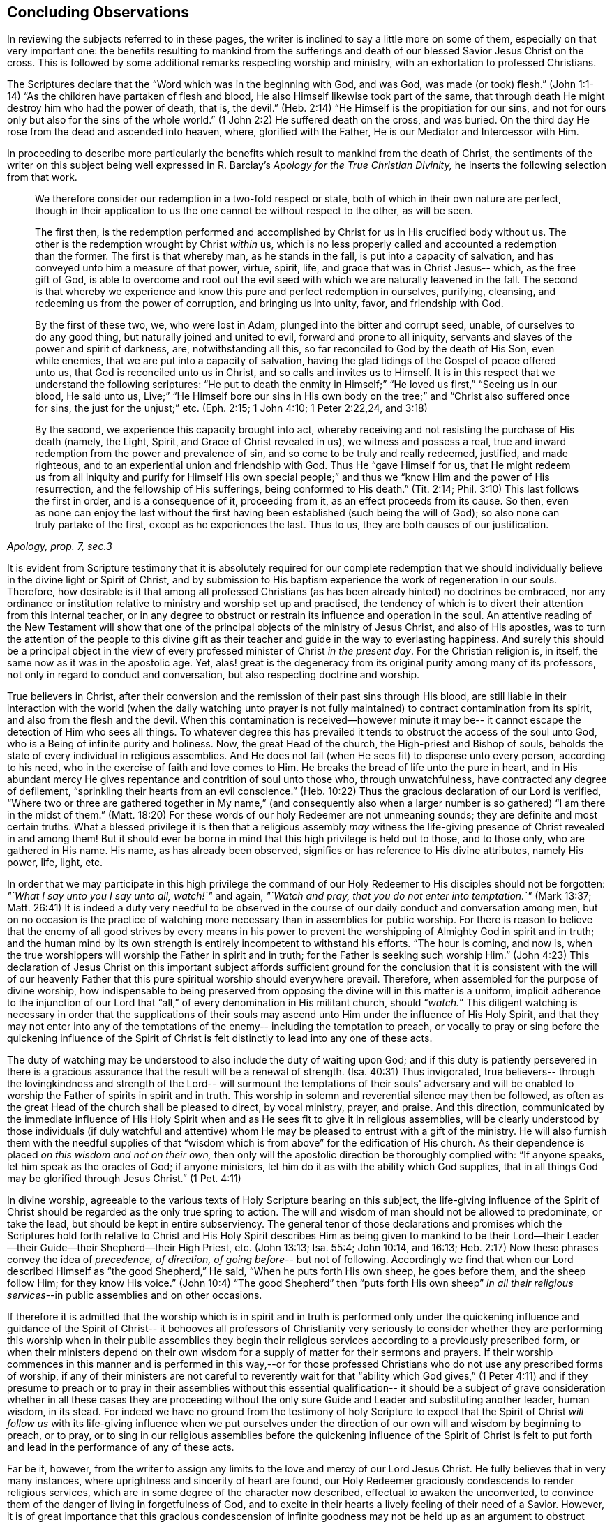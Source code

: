 == Concluding Observations

In reviewing the subjects referred to in these pages,
the writer is inclined to say a little more on some of them,
especially on that very important one:
the benefits resulting to mankind from the sufferings and
death of our blessed Savior Jesus Christ on the cross.
This is followed by some additional remarks respecting worship and ministry,
with an exhortation to professed Christians.

The Scriptures declare that the
"`Word which was in the beginning with God, and was God, was made (or took) flesh.`"
(John 1:1-14) "`As the children have partaken of flesh and blood,
He also Himself likewise took part of the same,
that through death He might destroy him who had the power of death, that is, the devil.`"
(Heb. 2:14) "`He Himself is the propitiation for our sins, and not for ours only
but also for the sins of the whole world.`" (1 John 2:2)
He suffered death on the cross, and was buried.
On the third day He rose from the dead and ascended into heaven, where,
glorified with the Father, He is our Mediator and Intercessor with Him.

In proceeding to describe more particularly the benefits which
result to mankind from the death of Christ,
the sentiments of the writer on this subject being well
expressed in R. Barclay's
_Apology for the True Christian Divinity,_
he inserts the following selection from that work.

[quote, , "Apology, prop. 7, sec.3"]
____
We therefore consider our redemption in a two-fold
respect or state, both of which in their own nature are perfect,
though in their application to us the one cannot be
without respect to the other, as will be seen.

The first then, is the redemption performed and
accomplished by Christ for us in His crucified body without us.
The other is the redemption wrought by Christ __within__ us,
which is no less properly called and accounted a redemption than the former.
The first is that whereby man,
as he stands in the fall, is put into a capacity of salvation,
and has conveyed unto him a measure of that power,
virtue, spirit, life, and grace that was in Christ Jesus--
which, as the free gift of God, is able to overcome and root
out the evil seed with which we are naturally leavened in the fall.
The second is that whereby we experience and
know this pure and perfect redemption in ourselves, purifying,
cleansing, and redeeming us from the power of corruption,
and bringing us into unity, favor, and friendship with God.

By the first of these two, we, who were lost in Adam,
plunged into the bitter and corrupt seed, unable, of ourselves
to do any good thing, but naturally joined and united to evil,
forward and prone to all iniquity,
servants and slaves of the power and spirit of darkness, are,
notwithstanding all this, so far reconciled to God by the death of His Son,
even while enemies, that we are put into a capacity of salvation,
having the glad tidings of the Gospel of peace offered unto us,
that God is reconciled unto us in Christ,
and so calls and invites us to Himself.
It is in this respect that we understand the following scriptures:
"`He put to death the enmity in Himself;`" "`He loved us first,`"
"`Seeing us in our blood, He said unto us, Live;`"
"`He Himself bore our sins in His own body on the tree;`" and
"`Christ also suffered once for sins, the just for the unjust;`" etc.
(Eph. 2:15; 1 John 4:10; 1 Peter 2:22,24, and 3:18)

By the second, we experience this capacity brought into act,
whereby receiving and not resisting the purchase of His death
(namely, the Light, Spirit, and Grace of Christ revealed in us),
we witness and possess a real,
true and inward redemption from the power and prevalence of sin,
and so come to be truly and really redeemed, justified,
and made righteous, and to an experiential union and friendship with God.
Thus He "`gave Himself for us, that He
might redeem us from all iniquity and purify for Himself
His own special people;`"
and thus we "`know Him and the power of His resurrection,
and the fellowship of His sufferings,
being conformed to His death.`" (Tit. 2:14; Phil. 3:10)
This last follows the first in order, and is a consequence of it,
proceeding from it, as an effect proceeds from its cause.
So then, even as none can enjoy the last without the first having
been established (such being the will of God);
so also none can truly partake of the first, except as he experiences the last.
Thus to us, they are both causes of our justification.
____

It is evident from Scripture testimony
that it is absolutely required for our complete redemption
that we should individually believe in the divine light or Spirit of Christ,
and by submission to His baptism experience the work of regeneration in our souls.
Therefore, how desirable is it that among all professed Christians
(as has been already hinted) no doctrines be embraced,
nor any ordinance or institution relative to ministry and worship set up and practised,
the tendency of which is to divert their attention from this internal teacher,
or in any degree to obstruct or restrain its influence and operation in the soul.
An attentive reading of the New Testament will show
that one of the principal objects of the ministry of Jesus Christ,
and also of His apostles,
was to turn the attention of the people to this divine gift
as their teacher and guide in the way to everlasting happiness.
And surely this should be a principal object
in the view of every professed minister of Christ _in the present day_.
For the Christian religion is, in itself, the same now as it was in the apostolic age.
Yet, alas! great is the degeneracy from its original purity
among many of its professors, not only in regard to conduct and conversation,
but also respecting doctrine and worship.

True believers in Christ, after their conversion
and the remission of their past sins through His blood,
are still liable in their interaction with the world
(when the daily watching unto prayer is not fully maintained)
to contract contamination from its spirit, and also from the flesh and the devil.
When this contamination is received--however minute it may be--
it cannot escape the detection of Him who sees all things.
To whatever degree this has prevailed
it tends to obstruct the access of the soul unto God,
who is a Being of infinite purity and holiness.
Now, the great Head of the church, the High-priest and Bishop of souls,
beholds the state of every individual in religious assemblies.
And He does not fail (when He sees fit)
to dispense unto every person, according to his need,
who in the exercise of faith and love comes to Him.
He breaks the bread of life unto the pure in heart,
and in His abundant mercy He gives repentance and contrition of soul unto those who,
through unwatchfulness, have contracted any degree of defilement,
"`sprinkling their hearts from an evil conscience.`" (Heb. 10:22)
Thus the gracious declaration of our Lord is verified,
"`Where two or three are gathered together in My name,`"
(and consequently also when a larger number is so gathered)
"`I am there in the midst of them.`" (Matt. 18:20)
For these words of our holy Redeemer are not unmeaning sounds;
they are definite and most certain truths.
What a blessed privilege it is then
that a religious assembly _may_ witness the life-giving
presence of Christ revealed in and among them!
But it should ever be borne in mind that this high privilege is held out to those,
and to those only, who are gathered in His name.
His name, as has already been observed,
signifies or has reference to His divine attributes, namely His power, life, light, etc.

In order that we may participate in this high privilege
the command of our Holy Redeemer to His disciples
should not be forgotten:
__"`What I say unto you I say unto all, watch!`"__ and again,
__"`Watch and pray, that you do not enter into temptation.`"__ (Mark 13:37; Matt. 26:41)
It is indeed a duty very needful to be observed in the
course of our daily conduct and conversation among men,
but on no occasion is the practice of watching more necessary
than in assemblies for public worship.
For there is reason to believe that the enemy of all good strives
by every means in his power
to prevent the worshipping of Almighty God in spirit and in truth;
and the human mind by its own strength is entirely incompetent to withstand his efforts.
"`The hour is coming, and now is,
when the true worshippers will worship the Father in spirit and in truth;
for the Father is seeking such worship Him.`" (John 4:23)
This declaration of Jesus Christ on this important subject
affords sufficient ground for the conclusion
that it is consistent with the will of our heavenly Father that this
pure spiritual worship should everywhere prevail.
Therefore, when assembled for the purpose of divine worship, how indispensable
to being preserved from opposing the divine will in this matter
is a uniform, implicit adherence to the injunction of our Lord
that "`all,`" of every denomination in His militant church, should "`__watch.__`"
This diligent watching is necessary in order that
the supplications of their souls may ascend unto Him
under the influence of His Holy Spirit,
and that they may not enter into any of the temptations of the enemy--
including the temptation to preach, or vocally to pray or sing
before the quickening influence of the Spirit of Christ
is felt distinctly to lead into any one of these acts.

The duty of watching may be understood to also include the duty of waiting upon God;
and if this duty is patiently persevered in
there is a gracious assurance that the result will be a renewal of strength. (Isa. 40:31)
Thus invigorated, true believers--
through the lovingkindness and strength of the Lord--
will surmount the temptations of their souls' adversary
and will be enabled to worship the Father of spirits in spirit and in truth.
This worship in solemn and reverential silence may then be followed,
as often as the great Head of the church shall be pleased to direct,
by vocal ministry, prayer, and praise.
And this direction, communicated by the immediate influence of His Holy Spirit
when and as He sees fit to give it in religious assemblies,
will be clearly understood by those individuals
(if duly watchful and attentive) whom He may be
pleased to entrust with a gift of the ministry.
He will also furnish them with the needful supplies of that
"`wisdom which is from above`" for the edification of His church.
As their dependence is placed _on this wisdom and not on their own,_
then only will the apostolic direction be thoroughly complied with:
"`If anyone speaks,
let him speak as the oracles of God; if anyone ministers,
let him do it as with the ability which God supplies,
that in all things God may be glorified through Jesus Christ.`" (1 Pet. 4:11)

In divine worship,
agreeable to the various texts of Holy Scripture bearing on this subject,
the life-giving influence of the Spirit of Christ
should be regarded as the only true spring to action.
The will and wisdom of man should not be allowed to predominate, or take the lead,
but should be kept in entire subserviency.
The general tenor of those declarations and promises which the Scriptures hold forth
relative to Christ and His Holy Spirit
describes Him as being given to mankind to be their Lord--their
Leader--their Guide--their Shepherd--their High Priest, etc.
(John 13:13; Isa. 55:4; John 10:14, and 16:13; Heb. 2:17)
Now these phrases convey the idea of _precedence, of direction, of going before_--
but not of following.
Accordingly we find that when our Lord described
Himself as "`the good Shepherd,`" He said,
"`When he puts forth His own sheep, he goes before them, and the sheep follow Him;
for they know His voice.`" (John 10:4)
"`The good Shepherd`" then "`puts forth His own sheep`"
_in all their religious services_--in public assemblies and on other occasions.

If therefore it is admitted that the worship which is in spirit and in truth
is performed only under the quickening influence
and guidance of the Spirit of Christ--
it behooves all professors of Christianity
very seriously to consider whether they are performing this worship
when in their public assemblies they begin their religious services according to a
previously prescribed form, or when their ministers depend on their own wisdom
for a supply of matter for their sermons and prayers.
If their worship commences in this manner
and is performed in this way,--or
for those professed Christians who do not use any prescribed forms of worship,
if any of their ministers are not careful to reverently wait for that
"`ability which God gives,`" (1 Peter 4:11)
and if they presume to preach or to pray in their assemblies
without this essential qualification--
it should be a subject of grave consideration
whether in all these cases they are proceeding
without the only sure Guide and Leader
and substituting another leader, human wisdom, in its stead.
For indeed we have no ground from the testimony of holy Scripture to expect
that the Spirit of Christ _will follow us_ with its life-giving influence
when we put ourselves under the direction of our own will and wisdom
by beginning to preach, or to pray, or to sing in our religious assemblies
before the quickening influence of the Spirit of Christ is felt to
put forth and lead in the performance of any of these acts.

Far be it, however, from the writer
to assign any limits to the love and mercy of our Lord Jesus Christ.
He fully believes that in very many instances,
where uprightness and sincerity of heart are found,
our Holy Redeemer graciously condescends to render religious services,
which are in some degree of the character now described,
effectual to awaken the unconverted,
to convince them of the danger of living in forgetfulness of God,
and to excite in their hearts a lively feeling of their need of a Savior.
However, it is of great importance that this gracious condescension of infinite goodness
may not be held up as an argument to obstruct their reception of and obedience to
such further manifestations of divine light
as may enable them more clearly to discriminate
between that worship which is in spirit and in truth,
and those performances to which the appellation
of '`will-worship`' is in any degree applicable.

When we consider that the well-being in this life,
and eternal happiness hereafter of every individual
depends on their becoming not merely a nominal, but a real Christian--
the subject then appears clearly to be of the greatest importance.
For, as said our blessed Savior,
"`What will it profit a man if he gains the whole world, and loses his own soul?`"
Let then every professed Christian be stimulated
not to place his dependence on being a member of any religious community,
or on being in the practice of joining in any external form of worship
or ceremonial observance.
Rather let him,
with an anxiety in some degree equal to the importance of the subject,
seek after an experiential knowledge of the power of God inwardly revealed;
that by submission to its humbling operation
"`every mountain and hill (of self-exaltation) may be brought low;`" (Luke 3:5)
and in this way every obstacle to his coming unto Christ,
and partaking of the salvation which is by Him, may be effectually removed.

With this important object in view,
let us apply to ourselves a portion of the doctrine referred to in the preceding pages.
God, in His infinite love to mankind, has declared respecting Christ:
"`I will give You as a light to the Gentiles,
that You should be My salvation to the ends of the earth.`" (Isa. 49:6)
And our Holy Redeemer, referring to this divine gift
and describing the cause of the condemnation of those who perish,
said "`This is the condemnation, that light is come into the world,
and men loved darkness rather than light, because their deeds were evil.`"
Therefore, that we may not bring on ourselves this condemnation
by _our_ not loving but disregarding and rejecting Christ
in His manifestation as the Light,
let a heart-searching examination take place individually
by a conscientious application to ourselves of the following questions.

Do you believe in Christ,
in reference to His spiritual appearance in your own soul? (2 Cor. 13:5)
Have you, in the metaphorical language of Scripture,
opened the door of your heart unto Him, when,
by the secret convictions of His holy Light or Spirit,
He has knocked there for admission? (Rev. 3:20)
Have you in this way received Christ to be your leader, (Isaiah 55:4)
your baptizer, (Matt. 3:11)
your high-priest and your king? (Heb. 2:17; Isaiah 33:22)
Has it become your daily concern to obey Him in all things,
avoiding in every part of your conduct and conversation
that which the light manifests to be evil, (John 3:20-21)
denying yourself and taking up the cross
in respect to every pursuit and gratification which this divine Monitor does not allow,
however earnestly pleaded for by your natural inclination and desires? (Luke 9:23)
And finally, do you witness,
through submission to the baptizing operation of His Holy Spirit,
the work of regeneration begun, and gradually progressing in your soul? (John 3:3)

To promote this great work of reformation among
professing Christians of every denomination,
is the object which the writer has in view.
He fervently desires that the awakening visitations of divine love and mercy
may be extensively embraced,--that great may be the number of those
who, feeling the burden of sin and their need of a Savior,
and under the conviction that the form of godliness without the power cannot save them,
will be prepared to accept the gracious invitation,
"`Come to Me, all you who labour and are heavy laden, and I will give you rest;
take My yoke upon you, and learn of Me, for I am meek and lowly in heart;
and you will find rest for your souls.`"
As a general concern prevails to come in this manner unto Christ--
to submit to His yoke,
and to learn of and to be baptized by Him--
the fruit of His Holy Spirit will be abundantly produced.
Then genuine Christianity will again shine forth in her ancient beauty;
the name of Almighty God will be glorified by the consistent
conduct and conversation of professed Christians;
and in their religious assemblies,
the will and wisdom of man being no longer allowed to predominate,
but rather being kept in due subserviency, the eternal light, life,
power and wisdom of our God will be exalted in dominion over all.

[.small-break]
'''

__'`Even so, Holy Father, Your kingdom come, Your will be done on earth,
as it is done in heaven.`'__

[.the-end]
THE END.
